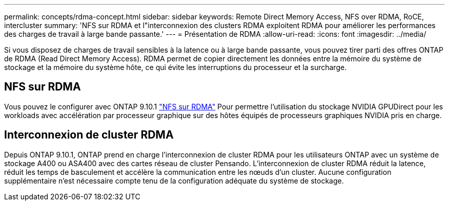 ---
permalink: concepts/rdma-concept.html 
sidebar: sidebar 
keywords: Remote Direct Memory Access, NFS over RDMA, RoCE, intercluster 
summary: 'NFS sur RDMA et l"interconnexion des clusters RDMA exploitent RDMA pour améliorer les performances des charges de travail à large bande passante.' 
---
= Présentation de RDMA
:allow-uri-read: 
:icons: font
:imagesdir: ../media/


[role="lead"]
Si vous disposez de charges de travail sensibles à la latence ou à large bande passante, vous pouvez tirer parti des offres ONTAP de RDMA (Read Direct Memory Access). RDMA permet de copier directement les données entre la mémoire du système de stockage et la mémoire du système hôte, ce qui évite les interruptions du processeur et la surcharge.



== NFS sur RDMA

Vous pouvez le configurer avec ONTAP 9.10.1 link:../nfs-rdma/index.html["NFS sur RDMA"] Pour permettre l'utilisation du stockage NVIDIA GPUDirect pour les workloads avec accélération par processeur graphique sur des hôtes équipés de processeurs graphiques NVIDIA pris en charge.



== Interconnexion de cluster RDMA

Depuis ONTAP 9.10.1, ONTAP prend en charge l'interconnexion de cluster RDMA pour les utilisateurs ONTAP avec un système de stockage A400 ou ASA400 avec des cartes réseau de cluster Pensando. L'interconnexion de cluster RDMA réduit la latence, réduit les temps de basculement et accélère la communication entre les nœuds d'un cluster. Aucune configuration supplémentaire n'est nécessaire compte tenu de la configuration adéquate du système de stockage.
